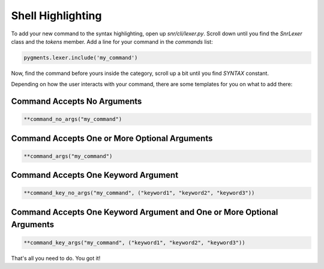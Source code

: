 Shell Highlighting
==================

To add your new command to the syntax highlighting, open up `snr/cli/lexer.py`. Scroll down until you find the `SnrLexer` class and the `tokens` member. 
Add a line for your command in the `commands` list:

.. code-block:: python

    pygments.lexer.include('my_command')

Now, find the command before yours inside the category, scroll up a bit until you find `SYNTAX` constant.

Depending on how the user interacts with your command, there are some templates for you on what to add there:

Command Accepts No Arguments
----------------------------

.. code-block:: python

    **command_no_args("my_command")


Command Accepts One or More Optional Arguments
----------------------------------------------

.. code-block:: python

    **command_args("my_command")    


Command Accepts One Keyword Argument
------------------------------------

.. code-block:: python

    **command_key_no_args("my_command", ("keyword1", "keyword2", "keyword3"))

Command Accepts One Keyword Argument and One or More Optional Arguments
-----------------------------------------------------------------------

.. code-block:: python

    **command_key_args("my_command", ("keyword1", "keyword2", "keyword3"))

That's all you need to do. You got it!

